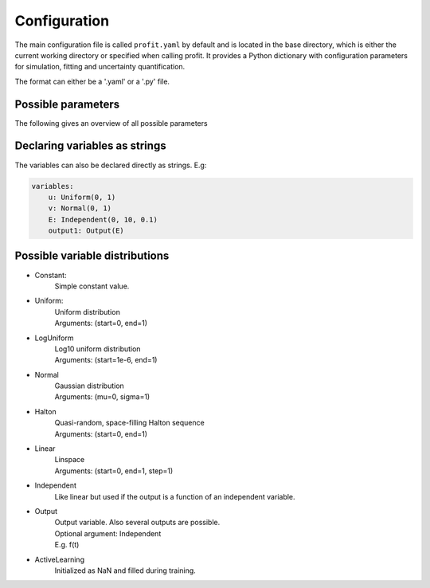 Configuration
=============

The main configuration file is called ``profit.yaml`` by default and is located in the base directory,
which is either the current working directory or specified when calling profit. It provides a Python dictionary with configuration parameters for simulation, fitting and uncertainty quantification.

The format can either be a '.yaml' or a '.py' file.

Possible parameters
-----------------------

The following gives an overview of all possible parameters

.. confval:: base_dir
    :default: .

    | Directory where the 'profit.yaml' file is located.

.. confval:: run_dir
    :default: .

    | Directory where the single runs are generated.

.. confval:: uq

    | Not implemented yet.

.. confval:: files

    .. confval:: input
        :default: ./input.txt

        | Input variables of all runs.

    .. confval:: output
        :default: ./output.txt

        | Collected output from single runs.

.. confval:: ntrain
    :required: true

    | Number of training runs.

.. confval:: variables

    .. confval:: input1

        | Name of the variable

        .. confval:: kind
            :required: true

            | Distribution of the input variable. (See below.)

        .. confval:: range
            :default: [0, 1]

            | Range of the input variable. (See below for specific inputs of different variable kinds.)

        .. confval:: dtype
            :default: float

            | Optionally specify the data type.

    .. confval:: independent1

        | Declare independent variables, if the simulation gives a vector output.

        .. confval:: kind

            | ``Independent``

        .. confval:: range

            | Range of independent variables is linear. Format is [start, end, step].
            | E.g. [0, 10, 1]

        .. confval:: dtype

    .. confval:: output1

        | Declare output variable name.

        .. confval:: kind

            | ``Output``

        .. confval:: range

            | If it is a vector output, provide the name of the variable the output depends on.
            | E.g. independent1

        .. confval:: dtype
            :default: float

.. confval:: run

    | toplevel dictionary, specifying the handling of runs
    | *or*: a command (string) -> shortcut for run/command + default values

    .. confval:: runner

        | dictionary, specifying the run system to use
        | *or*: an identifier (string) -> shortcut for runner/class + default values

        .. confval:: class
            :type: identifier (string)
            :default: ``local``

        | other options depend on the class (see some of the choices below)

        .. code-block:: yaml

            class: local
            parallel: 1     # maximum number of simultaneous runs (for spawn array)
            sleep: 0        # number of seconds to sleep while polling
            fork: true      # whether to spawn the (non-custom) worker via forking instead of a subprocess (via a shell)

        .. code-block:: yaml

            class: slurm
            parallel: null      # maximum number of simultaneous runs (for spawn array)
            sleep: 0            # number of seconds to sleep while (internally) polling
            poll: 60            # number of seconds between external polls (to catch failed runs), use with care!
            path: slurm.bash    # the path to the generated batch script (relative to the base directory)
            custom: false       # whether a custom batch script is already provided at 'path'
            prefix: srun        # prefix for the command
            job-name: profit    # the name of the submitted jobs
            OpenMP: false       # whether to set OMP_NUM_THREADS and OMP_PLACES
            cpus: 1             # number of cpus (including hardware threads) to use (may specify 'all')

    .. confval:: interface

        | dictionary, specifying the runner-worker interface
        | *or*: an identifier (string) -> shortcut for interface/class + default values

        .. confval:: class
            :type: identifier (string)
            :default: ``memmap``

        | other options depend on the class (see some of the choices below)

        .. code-block:: yaml

            class: memmap
            path: interface.npy     # memory mapped interface file, relative to base directory
            max-size: null          # maximum number of runs, determines size of the interface file (default = ntrain)

        .. code-block:: yaml

            class: zeromq
            transport: tcp      # transport system used by zeromq
            port: 9000          # port for the interface
            bind: null          # override bind address used by zeromq
            connect: null       # override connect address used by zeromq
            timeout: 2500       # zeromq polling timeout, in ms
            retries: 3          # number of zeromq connection retries
            retry-sleep: 1      # sleep between retries, in s

    .. confval:: pre

        | dictionary, specifying the worker preprocessor
        | *or*: an identifier (string) -> shortcut for pre/class + default values

        .. confval:: class
            :type: identifier (string)
            :default: ``template``

        | other options depend on the class (see some of the choices below)

        .. code-block:: yaml

            class: template
            path: template      # directory to copy from, relative to base directory
            param_files: null   # on which files template substitution should be applied, null means all files

    .. confval:: post

        | dictionary, specifying the worker postprocessor
        | *or*: an identifier (string) -> shortcut for post/class + default values

        .. confval:: class
            :type: identifier (string)
            :default: ``json``

        | other options depend on the class (see some of the choices below)

        .. code-block:: yaml

            class: json
            path: stdout    # file to read from, relative to the run directory

        .. code-block:: yaml

            class: numpytxt
            path: stdout    # file to read from, relative to the run directory
            names: "f g"    # whitespace separated list of output variables in order, default read from config/variables

        .. code-block:: yaml

            class: hdf5
            path: output.hdf5   # file to read from, relative to the run directory

    .. confval:: command
        :type: shell/bash command
        :default: ``./simulation``

        | the command which starts the simulation

    .. confval:: stdout
        :type: ``null`` or path
        :default: ``stdout``

        | where the simulation's stdout should be redirected to (relative to run directory)
        | ``null`` means insertion into the worker's stdout

    .. confval:: stderr
        :type: ``null`` or path
        :default: ``null``

        | where the simulation's stderr should be redirected to (relative to run directory)
        | ``null`` means insertion into the worker's stderr

    .. confval:: clean
        :type: boolean
        :default: ``true``

        | whether to clean the run directory after execution

    .. confval:: time
        :type: boolean
        :default: ``false``

        | whether to record the computation time (using the key ``TIME``)
        | currently this information is not added to the output data

    .. confval:: include
        :type: path or list of paths
        :default: empty list

        | paths to files containing custom components (relative to the base directory or absolute)
        | if the custom worker & runner components register themselves properly, they can be selected from within the
          configuration file by their identifiers

    .. confval:: custom
        :type: boolean
        :default: ``false``

        | whether to spawn the simulation directly without worker
        | the simulation is assumed to integrate it's own interface or worker compliant with the other specified options

.. confval:: fit

    .. confval:: surrogate
        :type: identifier (string)
        :default: GPy

        | Decide which surrogate model is used to fit the data.

    .. confval:: kernel
        :type: identifier (string)
        :default: RBF

        | Set the kernel to use. Also sum and product kernels are possible.

    .. confval:: hyperparameters:

        .. confval:: length_scale
            :type: float or list of floats
            :default: inferred from training data

            | Set the initial length scale.
            | If a list of floats is given, the entries correspond to the length scale in each input dimension.

        .. confval:: sigma_f
            :type: float
            :default: inferred from training data

            | Set initial scaling.

        .. confval:: sigma_n
            :type: float
            :default: inferred from training data

            | Set initial data noise.

    .. confval:: fixed_sigma_n
        :type: boolean
        :default: ``false``

        | Whether the noise sigma_n should be kept fixed during optimization.

    .. confval:: save
        :type: path
        :default: ./model.hdf5

        | Save the trained model.

    .. confval:: load
        :type: path
        :default: ./model.hdf5

        | Load an already saved model.

    .. confval:: plot
        :type: boolean
        :default: ``false``

        | Plot the results. Only possible for <= 2 dimensional data. For more sophisticated plots use ``profit ui``.

        .. confval:: Xpred
            :type: list of lists of floats
            :default: inferred from training data

            | Specify the range of the plot for every dimension as [start, end, step]
            | E.g. for a 2D input space: [[0, 1, 0.01], [0, 10, 0.1]]

.. confval:: active_learning

    .. confval:: nrand
        :type: integer
        :default: 3

        | Number of runs with random points before active learning starts.

    .. confval:: optimize_every:
        :type: boolean
        :default: 1

        | Number of active learning iterations between hyperparameter optimizations.

    .. confval:: plot_every:
        :type: boolean or int
        :default: ``false``

        | Number of active learning iterations between plotting the progress.
        | If no plots should be generated, it should be ``false``.

    .. confval:: plot_marginal_variance
        :type: boolean
        :type: ``false``

        | If a subplot of the marginal variance should be included in the plots.

Declaring variables as strings
------------------------------

The variables can also be declared directly as strings. E.g:

.. code-block:: yaml

    variables:
        u: Uniform(0, 1)
        v: Normal(0, 1)
        E: Independent(0, 10, 0.1)
        output1: Output(E)

Possible variable distributions
-------------------------------

* Constant:
    | Simple constant value.
* Uniform:
    | Uniform distribution
    | Arguments: (start=0, end=1)
* LogUniform
    | Log10 uniform distribution
    | Arguments: (start=1e-6, end=1)
* Normal
    | Gaussian distribution
    | Arguments: (mu=0, sigma=1)
* Halton
    | Quasi-random, space-filling Halton sequence
    | Arguments: (start=0, end=1)
* Linear
    | Linspace
    | Arguments: (start=0, end=1, step=1)
* Independent
    | Like linear but used if the output is a function of an independent variable.
* Output
    | Output variable. Also several outputs are possible.
    | Optional argument: Independent
    | E.g. f(t)
* ActiveLearning
    | Initialized as NaN and filled during training.